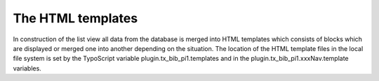 ﻿

.. ==================================================
.. FOR YOUR INFORMATION
.. --------------------------------------------------
.. -*- coding: utf-8 -*- with BOM.

.. ==================================================
.. DEFINE SOME TEXTROLES
.. --------------------------------------------------
.. role::   underline
.. role::   typoscript(code)
.. role::   ts(typoscript)
   :class:  typoscript
.. role::   php(code)


The HTML templates
^^^^^^^^^^^^^^^^^^

In construction of the list view all data from the database is merged
into HTML templates which consists of blocks which are displayed or
merged one into another depending on the situation. The location of
the HTML template files in the local file system is set by the
TypoScript variable plugin.tx\_bib\_pi1.templates and in the
plugin.tx\_bib\_pi1.xxxNav.template variables.


